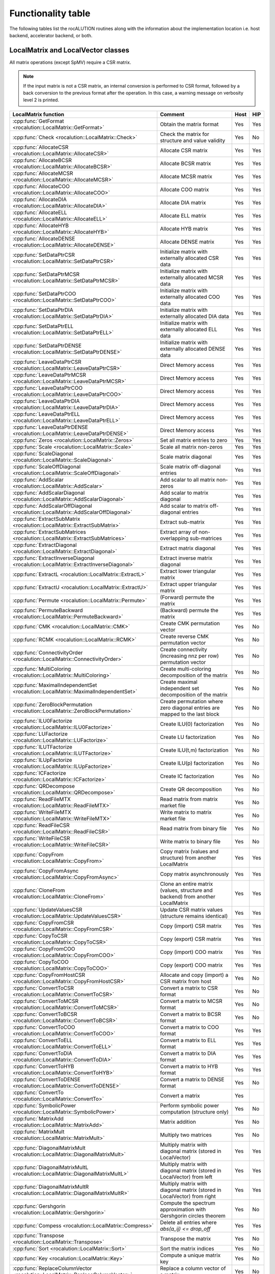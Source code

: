 .. meta::
   :description: rocALUTION functionality table
   :keywords: rocALUTION, ROCm, library, API, functionality table
   
.. _functionality-table:

*******************
Functionality table
*******************

The following tables list the rocALUTION routines along with the information about the implementation location i.e. host backend, accelerator backend, or both.

LocalMatrix and LocalVector classes
===================================

All matrix operations (except SpMV) require a CSR matrix.

.. note:: 

   If the input matrix is not a CSR matrix, an internal conversion is performed to CSR format, followed by a back conversion to the previous format after the operation. In this case, a warning message on verbosity level 2 is printed.

==================================================================================== =============================================================================== ======== =======
**LocalMatrix function**                                                             **Comment**                                                                     **Host** **HIP**
==================================================================================== =============================================================================== ======== =======
:cpp:func:`GetFormat <rocalution::LocalMatrix::GetFormat>`                           Obtain the matrix format                                                        Yes      Yes
:cpp:func:`Check <rocalution::LocalMatrix::Check>`                                   Check the matrix for structure and value validity                               Yes      No
:cpp:func:`AllocateCSR <rocalution::LocalMatrix::AllocateCSR>`                       Allocate CSR matrix                                                             Yes      Yes
:cpp:func:`AllocateBCSR <rocalution::LocalMatrix::AllocateBCSR>`                     Allocate BCSR matrix                                                            Yes      Yes
:cpp:func:`AllocateMCSR <rocalution::LocalMatrix::AllocateMCSR>`                     Allocate MCSR matrix                                                            Yes      Yes
:cpp:func:`AllocateCOO <rocalution::LocalMatrix::AllocateCOO>`                       Allocate COO matrix                                                             Yes      Yes
:cpp:func:`AllocateDIA <rocalution::LocalMatrix::AllocateDIA>`                       Allocate DIA matrix                                                             Yes      Yes
:cpp:func:`AllocateELL <rocalution::LocalMatrix::AllocateELL>`                       Allocate ELL matrix                                                             Yes      Yes
:cpp:func:`AllocateHYB <rocalution::LocalMatrix::AllocateHYB>`                       Allocate HYB matrix                                                             Yes      Yes
:cpp:func:`AllocateDENSE <rocalution::LocalMatrix::AllocateDENSE>`                   Allocate DENSE matrix                                                           Yes      Yes
:cpp:func:`SetDataPtrCSR <rocalution::LocalMatrix::SetDataPtrCSR>`                   Initialize matrix with externally allocated CSR data                            Yes      Yes
:cpp:func:`SetDataPtrMCSR <rocalution::LocalMatrix::SetDataPtrMCSR>`                 Initialize matrix with externally allocated MCSR data                           Yes      Yes
:cpp:func:`SetDataPtrCOO <rocalution::LocalMatrix::SetDataPtrCOO>`                   Initialize matrix with externally allocated COO data                            Yes      Yes
:cpp:func:`SetDataPtrDIA <rocalution::LocalMatrix::SetDataPtrDIA>`                   Initialize matrix with externally allocated DIA data                            Yes      Yes
:cpp:func:`SetDataPtrELL <rocalution::LocalMatrix::SetDataPtrELL>`                   Initialize matrix with externally allocated ELL data                            Yes      Yes
:cpp:func:`SetDataPtrDENSE <rocalution::LocalMatrix::SetDataPtrDENSE>`               Initialize matrix with externally allocated DENSE data                          Yes      Yes
:cpp:func:`LeaveDataPtrCSR <rocalution::LocalMatrix::LeaveDataPtrCSR>`               Direct Memory access                                                            Yes      Yes
:cpp:func:`LeaveDataPtrMCSR <rocalution::LocalMatrix::LeaveDataPtrMCSR>`             Direct Memory access                                                            Yes      Yes
:cpp:func:`LeaveDataPtrCOO <rocalution::LocalMatrix::LeaveDataPtrCOO>`               Direct Memory access                                                            Yes      Yes
:cpp:func:`LeaveDataPtrDIA <rocalution::LocalMatrix::LeaveDataPtrDIA>`               Direct Memory access                                                            Yes      Yes
:cpp:func:`LeaveDataPtrELL <rocalution::LocalMatrix::LeaveDataPtrELL>`               Direct Memory access                                                            Yes      Yes
:cpp:func:`LeaveDataPtrDENSE <rocalution::LocalMatrix::LeaveDataPtrDENSE>`           Direct Memory access                                                            Yes      Yes
:cpp:func:`Zeros <rocalution::LocalMatrix::Zeros>`                                   Set all matrix entries to zero                                                  Yes      Yes
:cpp:func:`Scale <rocalution::LocalMatrix::Scale>`                                   Scale all matrix non-zeros                                                      Yes      Yes
:cpp:func:`ScaleDiagonal <rocalution::LocalMatrix::ScaleDiagonal>`                   Scale matrix diagonal                                                           Yes      Yes
:cpp:func:`ScaleOffDiagonal <rocalution::LocalMatrix::ScaleOffDiagonal>`             Scale matrix off-diagonal entries                                               Yes      Yes
:cpp:func:`AddScalar <rocalution::LocalMatrix::AddScalar>`                           Add scalar to all matrix non-zeros                                              Yes      Yes
:cpp:func:`AddScalarDiagonal <rocalution::LocalMatrix::AddScalarDiagonal>`           Add scalar to matrix diagonal                                                   Yes      Yes
:cpp:func:`AddScalarOffDiagonal <rocalution::LocalMatrix::AddScalarOffDiagonal>`     Add scalar to matrix off-diagonal entries                                       Yes      Yes
:cpp:func:`ExtractSubMatrix <rocalution::LocalMatrix::ExtractSubMatrix>`             Extract sub-matrix                                                              Yes      Yes
:cpp:func:`ExtractSubMatrices <rocalution::LocalMatrix::ExtractSubMatrices>`         Extract array of non-overlapping sub-matrices                                   Yes      Yes
:cpp:func:`ExtractDiagonal <rocalution::LocalMatrix::ExtractDiagonal>`               Extract matrix diagonal                                                         Yes      Yes
:cpp:func:`ExtractInverseDiagonal <rocalution::LocalMatrix::ExtractInverseDiagonal>` Extract inverse matrix diagonal                                                 Yes      Yes
:cpp:func:`ExtractL <rocalution::LocalMatrix::ExtractL>`                             Extract lower triangular matrix                                                 Yes      Yes
:cpp:func:`ExtractU <rocalution::LocalMatrix::ExtractU>`                             Extract upper triangular matrix                                                 Yes      Yes
:cpp:func:`Permute <rocalution::LocalMatrix::Permute>`                               (Forward) permute the matrix                                                    Yes      Yes
:cpp:func:`PermuteBackward <rocalution::LocalMatrix::PermuteBackward>`               (Backward) permute the matrix                                                   Yes      Yes
:cpp:func:`CMK <rocalution::LocalMatrix::CMK>`                                       Create CMK permutation vector                                                   Yes      No
:cpp:func:`RCMK <rocalution::LocalMatrix::RCMK>`                                     Create reverse CMK permutation vector                                           Yes      No
:cpp:func:`ConnectivityOrder <rocalution::LocalMatrix::ConnectivityOrder>`           Create connectivity (increasing nnz per row) permutation vector                 Yes      No
:cpp:func:`MultiColoring <rocalution::LocalMatrix::MultiColoring>`                   Create multi-coloring decomposition of the matrix                               Yes      No
:cpp:func:`MaximalIndependentSet <rocalution::LocalMatrix::MaximalIndependentSet>`   Create maximal independent set decomposition of the matrix                      Yes      No
:cpp:func:`ZeroBlockPermutation <rocalution::LocalMatrix::ZeroBlockPermutation>`     Create permutation where zero diagonal entries are mapped to the last block     Yes      No
:cpp:func:`ILU0Factorize <rocalution::LocalMatrix::ILU0Factorize>`                   Create ILU(0) factorization                                                     Yes      No
:cpp:func:`LUFactorize <rocalution::LocalMatrix::LUFactorize>`                       Create LU factorization                                                         Yes      No
:cpp:func:`ILUTFactorize <rocalution::LocalMatrix::ILUTFactorize>`                   Create ILU(t,m) factorization                                                   Yes      No
:cpp:func:`ILUpFactorize <rocalution::LocalMatrix::ILUpFactorize>`                   Create ILU(p) factorization                                                     Yes      No
:cpp:func:`ICFactorize <rocalution::LocalMatrix::ICFactorize>`                       Create IC factorization                                                         Yes      No
:cpp:func:`QRDecompose <rocalution::LocalMatrix::QRDecompose>`                       Create QR decomposition                                                         Yes      No
:cpp:func:`ReadFileMTX <rocalution::LocalMatrix::ReadFileMTX>`                       Read matrix from matrix market file                                             Yes      No
:cpp:func:`WriteFileMTX <rocalution::LocalMatrix::WriteFileMTX>`                     Write matrix to matrix market file                                              Yes      No
:cpp:func:`ReadFileCSR <rocalution::LocalMatrix::ReadFileCSR>`                       Read matrix from binary file                                                    Yes      No
:cpp:func:`WriteFileCSR <rocalution::LocalMatrix::WriteFileCSR>`                     Write matrix to binary file                                                     Yes      No
:cpp:func:`CopyFrom <rocalution::LocalMatrix::CopyFrom>`                             Copy matrix (values and structure) from another LocalMatrix                     Yes      Yes
:cpp:func:`CopyFromAsync <rocalution::LocalMatrix::CopyFromAsync>`                   Copy matrix asynchronously                                                      Yes      Yes
:cpp:func:`CloneFrom <rocalution::LocalMatrix::CloneFrom>`                           Clone an entire matrix (values, structure and backend) from another LocalMatrix Yes      Yes
:cpp:func:`UpdateValuesCSR <rocalution::LocalMatrix::UpdateValuesCSR>`               Update CSR matrix values (structure remains identical)                          Yes      Yes
:cpp:func:`CopyFromCSR <rocalution::LocalMatrix::CopyFromCSR>`                       Copy (import) CSR matrix                                                        Yes      Yes
:cpp:func:`CopyToCSR <rocalution::LocalMatrix::CopyToCSR>`                           Copy (export) CSR matrix                                                        Yes      Yes
:cpp:func:`CopyFromCOO <rocalution::LocalMatrix::CopyFromCOO>`                       Copy (import) COO matrix                                                        Yes      Yes
:cpp:func:`CopyToCOO <rocalution::LocalMatrix::CopyToCOO>`                           Copy (export) COO matrix                                                        Yes      Yes
:cpp:func:`CopyFromHostCSR <rocalution::LocalMatrix::CopyFromHostCSR>`               Allocate and copy (import) a CSR matrix from host                               Yes      No
:cpp:func:`ConvertToCSR <rocalution::LocalMatrix::ConvertToCSR>`                     Convert a matrix to CSR format                                                  Yes      No
:cpp:func:`ConvertToMCSR <rocalution::LocalMatrix::ConvertToMCSR>`                   Convert a matrix to MCSR format                                                 Yes      No
:cpp:func:`ConvertToBCSR <rocalution::LocalMatrix::ConvertToBCSR>`                   Convert a matrix to BCSR format                                                 Yes      No
:cpp:func:`ConvertToCOO <rocalution::LocalMatrix::ConvertToCOO>`                     Convert a matrix to COO format                                                  Yes      Yes
:cpp:func:`ConvertToELL <rocalution::LocalMatrix::ConvertToELL>`                     Convert a matrix to ELL format                                                  Yes      Yes
:cpp:func:`ConvertToDIA <rocalution::LocalMatrix::ConvertToDIA>`                     Convert a matrix to DIA format                                                  Yes      Yes
:cpp:func:`ConvertToHYB <rocalution::LocalMatrix::ConvertToHYB>`                     Convert a matrix to HYB format                                                  Yes      Yes
:cpp:func:`ConvertToDENSE <rocalution::LocalMatrix::ConvertToDENSE>`                 Convert a matrix to DENSE format                                                Yes      No
:cpp:func:`ConvertTo <rocalution::LocalMatrix::ConvertTo>`                           Convert a matrix                                                                Yes
:cpp:func:`SymbolicPower <rocalution::LocalMatrix::SymbolicPower>`                   Perform symbolic power computation (structure only)                             Yes      No
:cpp:func:`MatrixAdd <rocalution::LocalMatrix::MatrixAdd>`                           Matrix addition                                                                 Yes      No
:cpp:func:`MatrixMult <rocalution::LocalMatrix::MatrixMult>`                         Multiply two matrices                                                           Yes      No
:cpp:func:`DiagonalMatrixMult <rocalution::LocalMatrix::DiagonalMatrixMult>`         Multiply matrix with diagonal matrix (stored in LocalVector)                    Yes      Yes
:cpp:func:`DiagonalMatrixMultL <rocalution::LocalMatrix::DiagonalMatrixMultL>`       Multiply matrix with diagonal matrix (stored in LocalVector) from left          Yes      Yes
:cpp:func:`DiagonalMatrixMultR <rocalution::LocalMatrix::DiagonalMatrixMultR>`       Multiply matrix with diagonal matrix (stored in LocalVector) from right         Yes      Yes
:cpp:func:`Gershgorin <rocalution::LocalMatrix::Gershgorin>`                         Compute the spectrum approximation with Gershgorin circles theorem              Yes      No
:cpp:func:`Compess <rocalution::LocalMatrix::Compress>`                              Delete all entries where `abs(a_ij) <= drop_off`                                Yes      Yes
:cpp:func:`Transpose <rocalution::LocalMatrix::Transpose>`                           Transpose the matrix                                                            Yes      No
:cpp:func:`Sort <rocalution::LocalMatrix::Sort>`                                     Sort the matrix indices                                                         Yes      No
:cpp:func:`Key <rocalution::LocalMatrix::Key>`                                       Compute a unique matrix key                                                     Yes      No
:cpp:func:`ReplaceColumnVector <rocalution::LocalMatrix::ReplaceColumnVector>`       Replace a column vector of a matrix                                             Yes      No
:cpp:func:`ReplaceRowVector <rocalution::LocalMatrix::ReplaceRowVector>`             Replace a row vector of a matrix                                                Yes      No
:cpp:func:`ExtractColumnVector <rocalution::LocalMatrix::ExtractColumnVector>`       Extract a column vector of a matrix                                             Yes      No
:cpp:func:`ExtractRowVector <rocalution::LocalMatrix::ExtractRowVector>`             Extract a row vector of a matrix                                                Yes      No
==================================================================================== =============================================================================== ======== =======

====================================================================================== ===================================================================== ======== =======
**LocalVector function**                                                               **Comment**                                                           **Host** **HIP**
====================================================================================== ===================================================================== ======== =======
:cpp:func:`GetSize <rocalution::LocalVector::GetSize>`                                 Obtain vector size                                                    Yes      Yes
:cpp:func:`Check <rocalution::LocalVector::Check>`                                     Check vector for valid entries                                        Yes      No
:cpp:func:`Allocate <rocalution::LocalVector::Allocate>`                               Allocate vector                                                       Yes      Yes
:cpp:func:`Sync <rocalution::LocalVector::Sync>`                                       Synchronize                                                           Yes      Yes
:cpp:func:`SetDataPtr <rocalution::LocalVector::SetDataPtr>`                           Initialize vector with external data                                  Yes      Yes
:cpp:func:`LeaveDataPtr <rocalution::LocalVector::LeaveDataPtr>`                       Direct Memory Access                                                  Yes      Yes
:cpp:func:`Zeros <rocalution::LocalVector::Zeros>`                                     Set vector entries to zero                                            Yes      Yes
:cpp:func:`Ones <rocalution::LocalVector::Ones>`                                       Set vector entries to one                                             Yes      Yes
:cpp:func:`SetValues <rocalution::LocalVector::SetValues>`                             Set vector entries to scalar                                          Yes      Yes
:cpp:func:`SetRandomUniform <rocalution::LocalVector::SetRandomUniform>`               Initialize vector with uniformly distributed random numbers           Yes      No
:cpp:func:`SetRandomNormal <rocalution::LocalVector::SetRandomNorm>`                   Initialize vector with normally distributed random numbers            Yes      No
:cpp:func:`ReadFileASCII <rocalution::LocalVector::ReadFileASCII>`                     Read vector for ASCII file                                            Yes      No
:cpp:func:`WriteFileASCII <rocalution::LocalVector::WriteFileASCII>`                   Write vector to ASCII file                                            Yes      No
:cpp:func:`ReadFileBinary <rocalution::LocalVector::ReadFileBinary>`                   Read vector from binary file                                          Yes      No
:cpp:func:`WriteFileBinary <rocalution::LocalVector::WriteFileBinary>`                 Write vector to binary file                                           Yes      No
:cpp:func:`CopyFrom <rocalution::LocalVector::CopyFrom>`                               Copy vector (values) from another LocalVector                         Yes      Yes
:cpp:func:`CopyFromAsync <rocalution::LocalVector::CopyFromAsync>`                     Copy vector asynchronously                                            Yes      Yes
:cpp:func:`CopyFromFloat <rocalution::LocalVector::CopyFromFloat>`                     Copy vector from another LocalVector<float>                           Yes      Yes
:cpp:func:`CopyFromDouble <rocalution::LocalVector::CopyFromDouble>`                   Copy vector from another LocalVector<double>                          Yes      Yes
:cpp:func:`CopyFromPermute <rocalution::LocalVector::CopyFromPermute>`                 Copy vector under specified (forward) permutation                     Yes      Yes
:cpp:func:`CopyFromPermuteBackward <rocalution::LocalVector::CopyFromPermuteBackward>` Copy vector under specified (backward) permutation                    Yes      Yes
:cpp:func:`CloneFrom <rocalution::LocalVector::CloneFrom>`                             Clone vector (values and backend descriptor) from another LocalVector Yes      Yes
:cpp:func:`CopyFromData <rocalution::LocalVector::CopyFromData>`                       Copy (import) vector from array                                       Yes      Yes
:cpp:func:`CopyToData <rocalution::LocalVector::CopyToData>`                           Copy (export) vector to array                                         Yes      Yes
:cpp:func:`Permute <rocalution::LocalVector::Permute>`                                 (Foward) permute vector in-place                                      Yes      Yes
:cpp:func:`PermuteBackward <rocalution::LocalVector::PermuteBackward>`                 (Backward) permute vector in-place                                    Yes      Yes
:cpp:func:`AddScale <rocalution::LocalVector::AddScale>`                               `y = a * x + y`                                                       Yes      Yes
:cpp:func:`ScaleAdd <rocalution::LocalVector::ScaleAdd>`                               `y = x + a * y`                                                       Yes      Yes
:cpp:func:`ScaleAddScale <rocalution::LocalVector::ScaleAddScale>`                     `y = b * x + a * y`                                                   Yes      Yes
:cpp:func:`ScaleAdd2 <rocalution::LocalVector::ScaleAdd2>`                             `z = a * x + b * y + c * z`                                           Yes      Yes
:cpp:func:`Scale <rocalution::LocalVector::Scale>`                                     `x = a * x`                                                           Yes      Yes
:cpp:func:`ExclusiveScan <rocalution::LocalVector::ExclusiveScan>`                     Compute exclusive sum                                                 Yes      No
:cpp:func:`Dot <rocalution::LocalVector::Dot>`                                         Compute dot product                                                   Yes      Yes
:cpp:func:`DotNonConj <rocalution::LocalVector::DotNonConj>`                           Compute non-conjugated dot product                                    Yes      Yes
:cpp:func:`Norm <rocalution::LocalVector::Norm>`                                       Compute L2 norm                                                       Yes      Yes
:cpp:func:`Reduce <rocalution::LocalVector::Reduce>`                                   Obtain the sum of all vector entries                                  Yes      Yes
:cpp:func:`Asum <rocalution::LocalVector::Asum>`                                       Obtain the absolute sum of all vector entries                         Yes      Yes
:cpp:func:`Amax <rocalution::LocalVector::Amax>`                                       Obtain the absolute maximum entry of the vector                       Yes      Yes
:cpp:func:`PointWiseMult <rocalution::LocalVector::PointWiseMult>`                     Perform point wise multiplication of two vectors                      Yes      Yes
:cpp:func:`Power <rocalution::LocalVector::Power>`                                     Compute vector power                                                  Yes      Yes
====================================================================================== ===================================================================== ======== =======

Solver and preconditioner classes
=================================

.. note:: 

   The building phase of the iterative solver also depends on the selected preconditioner.

================================================================= ================= ======== =======
**Solver**                                                        **Functionality** **Host** **HIP**
================================================================= ================= ======== =======
:cpp:class:`CG <rocalution::CG>`                                  Building          Yes      Yes
:cpp:class:`CG <rocalution::CG>`                                  Solving           Yes      Yes
:cpp:class:`FCG <rocalution::FCG>`                                Building          Yes      Yes
:cpp:class:`FCG <rocalution::FCG>`                                Solving           Yes      Yes
:cpp:class:`CR <rocalution::CR>`                                  Building          Yes      Yes
:cpp:class:`CR <rocalution::CR>`                                  Solving           Yes      Yes
:cpp:class:`BiCGStab <rocalution::BiCGStab>`                      Building          Yes      Yes
:cpp:class:`BiCGStab <rocalution::BiCGStab>`                      Solving           Yes      Yes
:cpp:class:`BiCGStab(l) <rocalution::BiCGStabl>`                  Building          Yes      Yes
:cpp:class:`BiCGStab(l) <rocalution::BiCGStabl>`                  Solving           Yes      Yes
:cpp:class:`QMRCGStab <rocalution::QMRCGStab>`                    Building          Yes      Yes
:cpp:class:`QMRCGStab <rocalution::QMRCGStab>`                    Solving           Yes      Yes
:cpp:class:`GMRES <rocalution::GMRES>`                            Building          Yes      Yes
:cpp:class:`GMRES <rocalution::GMRES>`                            Solving           Yes      Yes
:cpp:class:`FGMRES <rocalution::FGMRES>`                          Building          Yes      Yes
:cpp:class:`FGMRES <rocalution::FGMRES>`                          Solving           Yes      Yes
:cpp:class:`Chebyshev <rocalution::Chebyshev>`                    Building          Yes      Yes
:cpp:class:`Chebyshev <rocalution::Chebyshev>`                    Solving           Yes      Yes
:cpp:class:`Mixed-Precision <rocalution::MixedPrecisionDC>`       Building          Yes      Yes
:cpp:class:`Mixed-Precision <rocalution::MixedPrecisionDC>`       Solving           Yes      Yes
:cpp:class:`Fixed-Point Iteration <rocalution::FixedPoint>`       Building          Yes      Yes
:cpp:class:`Fixed-Point Iteration <rocalution::FixedPoint>`       Solving           Yes      Yes
:cpp:class:`AMG (Plain Aggregation) <rocalution::UAAMG>`          Building          Yes      No
:cpp:class:`AMG (Plain Aggregation) <rocalution::UAAMG>`          Solving           Yes      Yes
:cpp:class:`AMG (Smoothed Aggregation) <rocalution::SAAMG>`       Building          Yes      No
:cpp:class:`AMG (Smoothed Aggregation) <rocalution::SAAMG>`       Solving           Yes      Yes
:cpp:class:`AMG (Ruge Stueben) <rocalution::RugeStuebenAMG>`      Building          Yes      No
:cpp:class:`AMG (Ruge Stueben) <rocalution::RugeStuebenAMG>`      Solving           Yes      Yes
:cpp:class:`AMG (Pairwise Aggregation) <rocalution::PairwiseAMG>` Building          Yes      No
:cpp:class:`AMG (Pairwise Aggregation) <rocalution::PairwiseAMG>` Solving           Yes      Yes
:cpp:class:`LU <rocalution::LU>`                                  Building          Yes      No
:cpp:class:`LU <rocalution::LU>`                                  Solving           Yes      No
:cpp:class:`QR <rocalution::QR>`                                  Building          Yes      No
:cpp:class:`QR <rocalution::QR>`                                  Solving           Yes      No
:cpp:class:`Inversion <rocalution::Inversion>`                    Building          Yes      No
:cpp:class:`Inversion <rocalution::Inversion>`                    Solving           Yes      Yes
================================================================= ================= ======== =======

=================================================================== ================= ======== =======
**Preconditioner**                                                  **Functionality** **Host** **HIP**
=================================================================== ================= ======== =======
:cpp:class:`Jacobi <rocalution::Jacobi>`                            Building          Yes      Yes
:cpp:class:`Jacobi <rocalution::Jacobi>`                            Solving           Yes      Yes
:cpp:class:`BlockJacobi <rocalution::BlockJacobi>`                  Building          Yes      Yes
:cpp:class:`BlockJacobi <rocalution::BlockJacobi>`                  Solving           Yes      Yes
:cpp:class:`MultiColoredILU(0,1) <rocalution::MultiColoredILU>`     Building          Yes      Yes
:cpp:class:`MultiColoredILU(0,1) <rocalution::MultiColoredILU>`     Solving           Yes      Yes
:cpp:class:`MultiColoredILU(>0, >1) <rocalution::MultiColoredILU>`  Building          Yes      No
:cpp:class:`MultiColoredILU(>0, >1) <rocalution::MultiColoredILU>`  Solving           Yes      Yes
:cpp:class:`MultiElimination(I)LU <rocalution::MultiElimination>`   Building          Yes      No
:cpp:class:`MultiElimination(I)LU <rocalution::MultiElimination>`   Solving           Yes      Yes
:cpp:class:`ILU(0) <rocalution::ILU>`                               Building          Yes      Yes
:cpp:class:`ILU(0) <rocalution::ILU>`                               Solving           Yes      Yes
:cpp:class:`ILU(>0) <rocalution::ILU>`                              Building          Yes      No
:cpp:class:`ILU(>0) <rocalution::ILU>`                              Solving           Yes      No
:cpp:class:`ILUT <rocalution::ILUT>`                                Building          Yes      No
:cpp:class:`ILUT <rocalution::ILUT>`                                Solving           Yes      No
:cpp:class:`IC(0) <rocalution::IC>`                                 Building          Yes      No
:cpp:class:`IC(0) <rocalution::IC>`                                 Solving           Yes      No
:cpp:class:`FSAI <rocalution::FSAI>`                                Building          Yes      No
:cpp:class:`FSAI <rocalution::FSAI>`                                Solving           Yes      Yes
:cpp:class:`SPAI <rocalution::SPAI>`                                Building          Yes      No
:cpp:class:`SPAI <rocalution::SPAI>`                                Solving           Yes      Yes
:cpp:class:`Chebyshev <rocalution::AIChebyshev>`                    Building          Yes      No
:cpp:class:`Chebyshev <rocalution::AIChebyshev>`                    Solving           Yes      Yes
:cpp:class:`MultiColored(S)GS <rocalution::MultiColoredSGS>`        Building          Yes      No
:cpp:class:`MultiColored(S)GS <rocalution::MultiColoredSGS>`        Solving           Yes      Yes
:cpp:class:`(S)GS <rocalution::SGS>`                                Building          Yes      No
:cpp:class:`(S)GS <rocalution::SGS>`                                Solving           Yes      No
:cpp:class:`(R)AS <rocalution::AS>`                                 Building          Yes      Yes
:cpp:class:`(R)AS <rocalution::AS>`                                 Solving           Yes      Yes
:cpp:class:`BlockPreconditioner <rocalution::BlockPreconditioner>`  Building          Yes      Yes
:cpp:class:`BlockPreconditioner <rocalution::BlockPreconditioner>`  Solving           Yes      Yes
:cpp:class:`SaddlePoint <rocalution::DiagJacobiSaddlePointPrecond>` Building          Yes      No
:cpp:class:`SaddlePoint <rocalution::DiagJacobiSaddlePointPrecond>` Solving           Yes      Yes
=================================================================== ================= ======== =======
